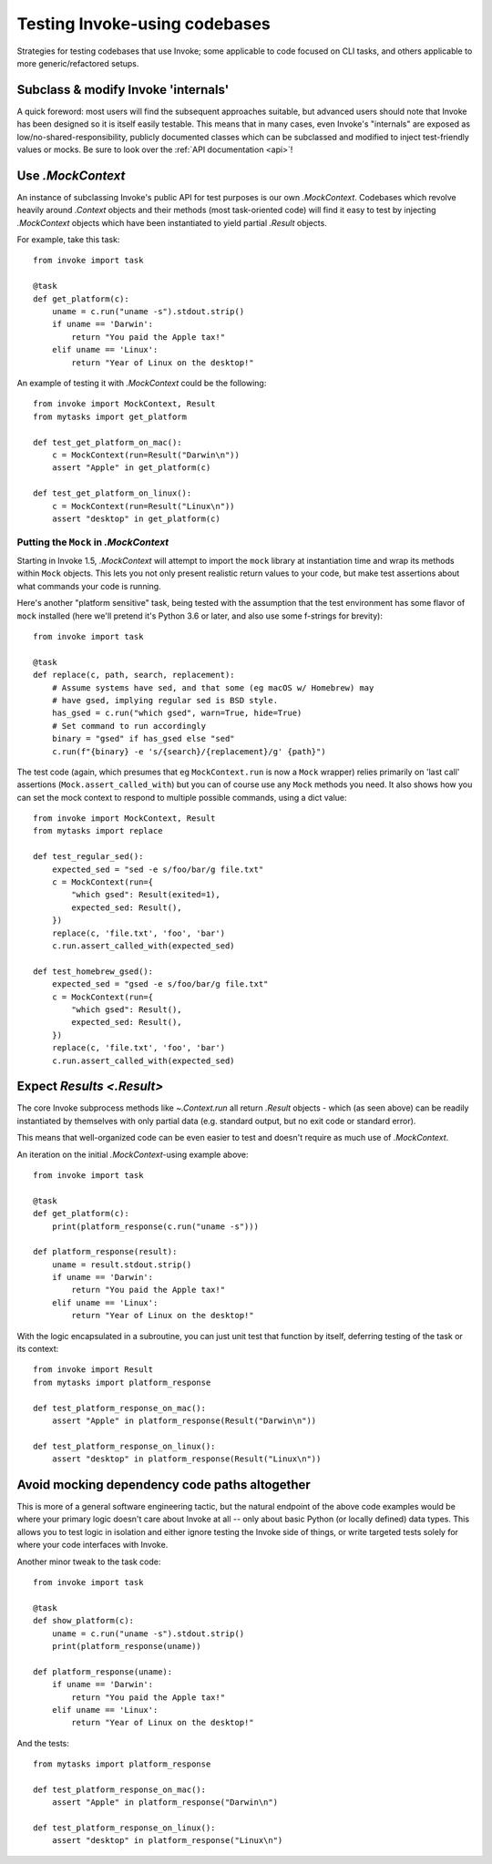 .. _testing-user-code:

==============================
Testing Invoke-using codebases
==============================

Strategies for testing codebases that use Invoke; some applicable to code
focused on CLI tasks, and others applicable to more generic/refactored setups.


Subclass & modify Invoke 'internals'
====================================

A quick foreword: most users will find the subsequent approaches suitable, but
advanced users should note that Invoke has been designed so it is itself easily
testable. This means that in many cases, even Invoke's "internals" are exposed
as low/no-shared-responsibility, publicly documented classes which can be
subclassed and modified to inject test-friendly values or mocks. Be sure to
look over the :ref:`API documentation <api>`!


Use `.MockContext`
==================

An instance of subclassing Invoke's public API for test purposes is our own
`.MockContext`. Codebases which revolve heavily around `.Context` objects and
their methods (most task-oriented code) will find it easy to test by injecting
`.MockContext` objects which have been instantiated to yield partial `.Result`
objects.

For example, take this task::

    from invoke import task

    @task
    def get_platform(c):
        uname = c.run("uname -s").stdout.strip()
        if uname == 'Darwin':
            return "You paid the Apple tax!"
        elif uname == 'Linux':
            return "Year of Linux on the desktop!"

An example of testing it with `.MockContext` could be the following::

    from invoke import MockContext, Result
    from mytasks import get_platform

    def test_get_platform_on_mac():
        c = MockContext(run=Result("Darwin\n"))
        assert "Apple" in get_platform(c)

    def test_get_platform_on_linux():
        c = MockContext(run=Result("Linux\n"))
        assert "desktop" in get_platform(c)

Putting the ``Mock`` in `.MockContext`
--------------------------------------

Starting in Invoke 1.5, `.MockContext` will attempt to import the ``mock``
library at instantiation time and wrap its methods within ``Mock`` objects.
This lets you not only present realistic return values to your code, but make
test assertions about what commands your code is running.

Here's another "platform sensitive" task, being tested with the assumption that
the test environment has some flavor of ``mock`` installed (here we'll pretend
it's Python 3.6 or later, and also use some f-strings for brevity)::

    from invoke import task

    @task
    def replace(c, path, search, replacement):
        # Assume systems have sed, and that some (eg macOS w/ Homebrew) may
        # have gsed, implying regular sed is BSD style.
        has_gsed = c.run("which gsed", warn=True, hide=True)
        # Set command to run accordingly
        binary = "gsed" if has_gsed else "sed"
        c.run(f"{binary} -e 's/{search}/{replacement}/g' {path}")

The test code (again, which presumes that eg ``MockContext.run`` is now a
``Mock`` wrapper) relies primarily on 'last call' assertions
(``Mock.assert_called_with``) but you can of course use any ``Mock`` methods
you need. It also shows how you can set the mock context to respond to multiple
possible commands, using a dict value::

    from invoke import MockContext, Result
    from mytasks import replace

    def test_regular_sed():
        expected_sed = "sed -e s/foo/bar/g file.txt"
        c = MockContext(run={
            "which gsed": Result(exited=1),
            expected_sed: Result(),
        })
        replace(c, 'file.txt', 'foo', 'bar')
        c.run.assert_called_with(expected_sed)

    def test_homebrew_gsed():
        expected_sed = "gsed -e s/foo/bar/g file.txt"
        c = MockContext(run={
            "which gsed": Result(),
            expected_sed: Result(),
        })
        replace(c, 'file.txt', 'foo', 'bar')
        c.run.assert_called_with(expected_sed)

Expect `Results <.Result>`
==========================

The core Invoke subprocess methods like `~.Context.run` all return `.Result`
objects - which (as seen above) can be readily instantiated by themselves with
only partial data (e.g. standard output, but no exit code or standard error).

This means that well-organized code can be even easier to test and doesn't
require as much use of `.MockContext`.

An iteration on the initial `.MockContext`-using example above::

    from invoke import task

    @task
    def get_platform(c):
        print(platform_response(c.run("uname -s")))

    def platform_response(result):
        uname = result.stdout.strip()
        if uname == 'Darwin':
            return "You paid the Apple tax!"
        elif uname == 'Linux':
            return "Year of Linux on the desktop!"

With the logic encapsulated in a subroutine, you can just unit test that
function by itself, deferring testing of the task or its context::

    from invoke import Result
    from mytasks import platform_response

    def test_platform_response_on_mac():
        assert "Apple" in platform_response(Result("Darwin\n"))

    def test_platform_response_on_linux():
        assert "desktop" in platform_response(Result("Linux\n"))


Avoid mocking dependency code paths altogether
==============================================

This is more of a general software engineering tactic, but the natural endpoint
of the above code examples would be where your primary logic doesn't care about
Invoke at all -- only about basic Python (or locally defined) data types. This
allows you to test logic in isolation and either ignore testing the Invoke side
of things, or write targeted tests solely for where your code interfaces with
Invoke.

Another minor tweak to the task code::

    from invoke import task

    @task
    def show_platform(c):
        uname = c.run("uname -s").stdout.strip()
        print(platform_response(uname))

    def platform_response(uname):
        if uname == 'Darwin':
            return "You paid the Apple tax!"
        elif uname == 'Linux':
            return "Year of Linux on the desktop!"

And the tests::

    from mytasks import platform_response

    def test_platform_response_on_mac():
        assert "Apple" in platform_response("Darwin\n")

    def test_platform_response_on_linux():
        assert "desktop" in platform_response("Linux\n")
